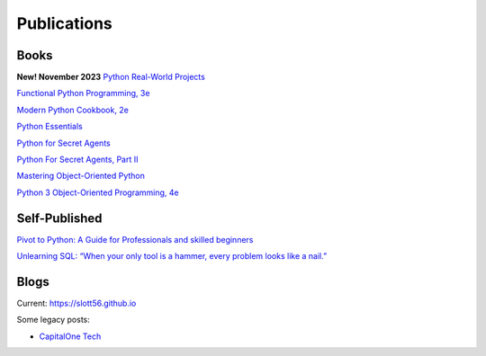 Publications
============

Books
-----

**New! November 2023**
`Python Real-World Projects <https://www.packtpub.com/product/python-real-world-projects/9781803246765>`_

`Functional Python Programming, 3e <https://www.packtpub.com/product/functional-python-programming-third-edition/9781803232577>`_

`Modern Python Cookbook, 2e <https://www.packtpub.com/product/modern-python-cookbook-second-edition/9781800207455>`_

`Python Essentials <https://www.packtpub.com/product/python-essentials/9781784390341>`_

`Python for Secret Agents <https://www.packtpub.com/hardware-and-creative/python-secret-agents>`_

`Python For Secret Agents, Part II <https://www.packtpub.com/application-development/python-secret-agents-volume-ii>`_

`Mastering Object-Oriented Python <https://www.packtpub.com/product/mastering-object-oriented-python/9781783280971>`_

`Python 3 Object-Oriented Programming, 4e <https://www.packtpub.com/product/python-object-oriented-programming-fourth-edition/9781801077262>`_

Self-Published
--------------

`Pivot to Python: A Guide for Professionals and skilled beginners <https://play.google.com/store/books/details/Steven_F_Lott_Pivot_to_Python?id=fQ6IEAAAQBAJ>`_

`Unlearning SQL: “When your only tool is a hammer, every problem looks like a nail.” <https://play.google.com/store/books/details/Steven_F_Lott_Unlearning_SQL?id=23WAEAAAQBAJ>`_

Blogs
-----

Current: https://slott56.github.io

Some legacy posts:

- `CapitalOne Tech <https://medium.com/capital-one-tech/search?q=Lott>`_


